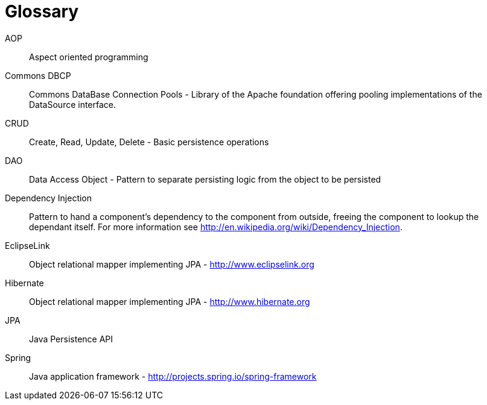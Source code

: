 [[glossary]]
[appendix, glossary]
= Glossary

AOP::
   Aspect oriented programming

Commons DBCP::
   Commons DataBase Connection Pools - Library of the Apache foundation offering pooling implementations of the DataSource interface.

CRUD::
   Create, Read, Update, Delete - Basic persistence operations

DAO::
   Data Access Object - Pattern to separate persisting logic from the object to be persisted

Dependency Injection::
   Pattern to hand a component's dependency to the component from outside, freeing the component to lookup the dependant itself. For more information see link:$$http://en.wikipedia.org/wiki/Dependency_Injection$$[http://en.wikipedia.org/wiki/Dependency_Injection].

EclipseLink::
   Object relational mapper implementing JPA - link:$$http://www.eclipselink.org$$[http://www.eclipselink.org]

Hibernate::
   Object relational mapper implementing JPA - link:$$http://www.hibernate.org$$[http://www.hibernate.org]

JPA::
   Java Persistence API

Spring::
   Java application framework - link:$$http://projects.spring.io/spring-framework$$[http://projects.spring.io/spring-framework]
